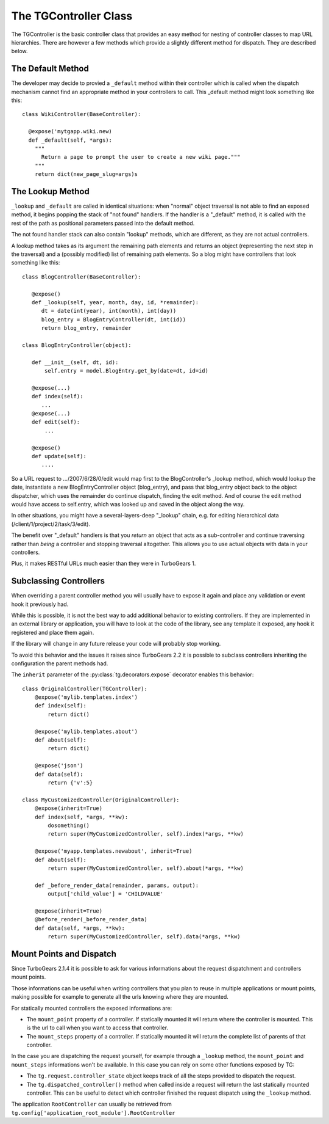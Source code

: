 The TGController Class
======================

The TGController is the basic controller class that provides an easy
method for nesting of controller classes to map URL hierarchies.
There are however a few methods which provide a slightly different
method for dispatch.  They are described below.

The Default Method
------------------

The developer may decide to provied a ``_default`` method within their
controller which is called when the dispatch mechanism cannot find
an appropriate method in your controllers to call.  This 
_default method might look something like this::

    class WikiController(BaseController):
    
      @expose('mytgapp.wiki.new)
      def _default(self, *args):
        """
          Return a page to prompt the user to create a new wiki page."""
        """
        return dict(new_page_slug=args)s


The Lookup Method
-----------------

``_lookup`` and ``_default`` are called in identical situations: when
"normal" object traversal is not able to find an exposed method, it
begins popping the stack of "not found" handlers.  If the handler is a
"_default" method, it is called with the rest of the path as positional
parameters passed into the default method.

The not found handler stack can also contain "lookup" methods, which
are different, as they are not actual controllers.

A lookup method takes as its argument the remaining path elements and
returns an object (representing the next step in the traversal) and a
(possibly modified) list of remaining path elements.  So a blog might
have controllers that look something like this::

  class BlogController(BaseController):

     @expose()
     def _lookup(self, year, month, day, id, *remainder):
        dt = date(int(year), int(month), int(day))
        blog_entry = BlogEntryController(dt, int(id))
        return blog_entry, remainder

  class BlogEntryController(object):

     def __init__(self, dt, id):
         self.entry = model.BlogEntry.get_by(date=dt, id=id)

     @expose(...)
     def index(self):
        ...
     @expose(...)
     def edit(self):
         ...

     @expose()
     def update(self):
        ....

So a URL request to .../2007/6/28/0/edit would map first to the
BlogController's _lookup method, which would lookup the date,
instantiate a new BlogEntryController object (blog_entry), and pass
that blog_entry object back to the object dispatcher, which uses the
remainder do continue dispatch, finding the edit method. And of course
the edit method would have access to self.entry, which was looked up
and saved in the object along the way.

In other situations, you might have a several-layers-deep "_lookup"
chain, e.g. for editing hierarchical data
(/client/1/project/2/task/3/edit).

The benefit over "_default" handlers is that you *return* an object
that acts as a sub-controller and continue traversing rather than
*being* a controller and stopping traversal altogether.  This allows
you to use actual objects with data in your controllers.

Plus, it makes RESTful URLs much easier than they were in TurboGears 1.

.. _tgcontrollers-subclassing:

Subclassing Controllers
---------------------------

When overriding a parent controller method you will usually have to expose it
again and place any validation or event hook it previously had.

While this is possible, it is not the best way to add additional behavior to
existing controllers. If they are implemented in an external
library or application, you will have to look at the code of the library,
see any template it exposed, any hook it registered and place them again.

If the library will change in any future release your code will probably
stop working.

To avoid this behavior and the issues it raises since TurboGears 2.2
it is possible to subclass controllers inheriting the configuration
the parent methods had.

The ``inherit`` parameter of the :py:class:`tg.decorators.expose` decorator
enables this behavior::

    class OriginalController(TGController):
        @expose('mylib.templates.index')
        def index(self):
            return dict()

        @expose('mylib.templates.about')
        def about(self):
            return dict()

        @expose('json')
        def data(self):
            return {'v':5}

    class MyCustomizedController(OriginalController):
        @expose(inherit=True)
        def index(self, *args, **kw):
            dosomething()
            return super(MyCustomizedController, self).index(*args, **kw)

        @expose('myapp.templates.newabout', inherit=True)
        def about(self):
            return super(MyCustomizedController, self).about(*args, **kw)

        def _before_render_data(remainder, params, output):
            output['child_value'] = 'CHILDVALUE'

        @expose(inherit=True)
        @before_render(_before_render_data)
        def data(self, *args, **kw):
            return super(MyCustomizedController, self).data(*args, **kw)

Mount Points and Dispatch
---------------------------

Since TurboGears 2.1.4 it is possible to ask for various informations
about the request dispatchment and controllers mount points.

Those informations can be useful when writing controllers that
you plan to reuse in multiple applications or mount points,
making possible for example to generate all the urls knowing
where they are mounted.

For statically mounted controllers the exposed informations are:

* The ``mount_point`` property of a controller. If statically mounted
  it will return where the controller is mounted. This is the
  url to call when you want to access that controller.
* The ``mount_steps`` property of a controller. If statically mounted
  it will return the complete list of parents of that controller.

In the case you are dispatching the request yourself, for example
through a ``_lookup`` method, the ``mount_point`` and ``mount_steps``
informations won't be available. In this case you can rely
on some other functions exposed by TG:

* The ``tg.request.controller_state`` object keeps track of all
  the steps provided to dispatch the request.
* The ``tg.dispatched_controller()`` method when called inside
  a request will return the last statically mounted controller.
  This can be useful to detect which controller finished the
  request dispatch using the ``_lookup`` method.

The application ``RootController`` can usually be retrieved from
``tg.config['application_root_module'].RootController``
